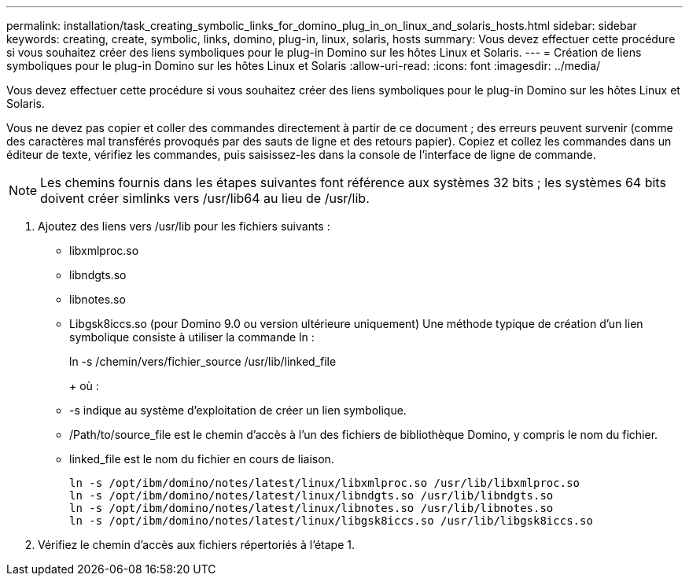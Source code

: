 ---
permalink: installation/task_creating_symbolic_links_for_domino_plug_in_on_linux_and_solaris_hosts.html 
sidebar: sidebar 
keywords: creating, create, symbolic, links, domino, plug-in, linux, solaris, hosts 
summary: Vous devez effectuer cette procédure si vous souhaitez créer des liens symboliques pour le plug-in Domino sur les hôtes Linux et Solaris. 
---
= Création de liens symboliques pour le plug-in Domino sur les hôtes Linux et Solaris
:allow-uri-read: 
:icons: font
:imagesdir: ../media/


[role="lead"]
Vous devez effectuer cette procédure si vous souhaitez créer des liens symboliques pour le plug-in Domino sur les hôtes Linux et Solaris.

Vous ne devez pas copier et coller des commandes directement à partir de ce document ; des erreurs peuvent survenir (comme des caractères mal transférés provoqués par des sauts de ligne et des retours papier). Copiez et collez les commandes dans un éditeur de texte, vérifiez les commandes, puis saisissez-les dans la console de l'interface de ligne de commande.


NOTE: Les chemins fournis dans les étapes suivantes font référence aux systèmes 32 bits ; les systèmes 64 bits doivent créer simlinks vers /usr/lib64 au lieu de /usr/lib.

. Ajoutez des liens vers /usr/lib pour les fichiers suivants :
+
** libxmlproc.so
** libndgts.so
** libnotes.so
** Libgsk8iccs.so (pour Domino 9.0 ou version ultérieure uniquement) Une méthode typique de création d'un lien symbolique consiste à utiliser la commande ln :


+
ln -s /chemin/vers/fichier_source /usr/lib/linked_file

+
+ où :

+
** -s indique au système d'exploitation de créer un lien symbolique.
** /Path/to/source_file est le chemin d'accès à l'un des fichiers de bibliothèque Domino, y compris le nom du fichier.
** linked_file est le nom du fichier en cours de liaison.
+
[listing]
----
ln -s /opt/ibm/domino/notes/latest/linux/libxmlproc.so /usr/lib/libxmlproc.so
ln -s /opt/ibm/domino/notes/latest/linux/libndgts.so /usr/lib/libndgts.so
ln -s /opt/ibm/domino/notes/latest/linux/libnotes.so /usr/lib/libnotes.so
ln -s /opt/ibm/domino/notes/latest/linux/libgsk8iccs.so /usr/lib/libgsk8iccs.so
----


. Vérifiez le chemin d'accès aux fichiers répertoriés à l'étape 1.

